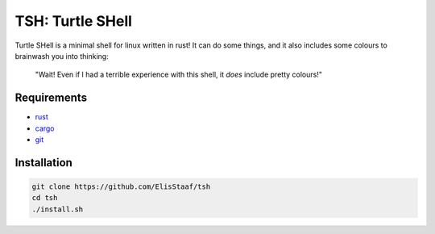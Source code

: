 TSH: Turtle SHell
================
.. image:: https://img.shields.io/badge/Build%20(Fedora)-passing-2a7fd5?logo=fedora&logoColor=2a7fd5&style=for-the-badge
   :alt: Build = Passing
   :target: https://github.com/ElisStaaf/tsh
.. image:: https://img.shields.io/badge/Version-0.1.0-2dd245?style=for-the-badge
   :alt: Version = 0.1.0
   :target: https://github.com/ElisStaaf/tsh
.. image:: https://img.shields.io/badge/Language-Rust-grey?logo=rust&logoColor=white&labelColor=de4621&style=for-the-badge
   :alt: Language = Rust
   :target: https://github.com/ElisStaaf/tsh

Turtle SHell is a minimal shell for linux written in rust! It can do some things,
and it also includes some colours to brainwash you into thinking:

    "Wait! Even if I had a terrible experience with this shell,
    it *does* include pretty colours!"

Requirements
------------
* `rust`_
* `cargo`_
* `git`_

Installation
------------
.. code:: sh

   git clone https://github.com/ElisStaaf/tsh
   cd tsh
   ./install.sh

.. _`rust`: https://www.rust-lang.org/tools/install
.. _`cargo`: https://doc.rust-lang.org/cargo/getting-started/installation.html
.. _`git`: https://git-scm.com/downloads
